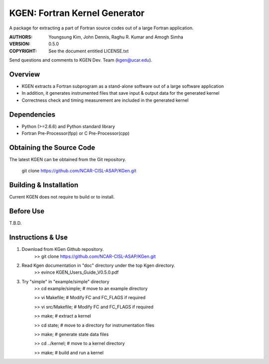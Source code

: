 KGEN: Fortran Kernel Generator
==============================

A package for extracting a part of Fortran source codes out of a large Fortran application.

:AUTHORS: Youngsung Kim, John Dennis, Raghu R. Kumar and Amogh Simha
:VERSION: 0.5.0
:COPYRIGHT: See the document entitled LICENSE.txt

Send questions and comments to KGEN Dev. Team (kgen@ucar.edu).


Overview
--------

* KGEN extracts a Fortran subprogram as a stand-alone software out of a large software application
* In addition, it generates instrumented files that save input & output data for the generated kernel
* Correctness check and timing measurement are included in the generated kernel


Dependencies
------------

* Python (>=2.6.6) and Python standard library
* Fortran Pre-Processor(fpp) or C Pre-Processor(cpp)


Obtaining the Source Code
-------------------------

The latest KGEN can be obtained from the Git repository.

    git clone https://github.com/NCAR-CISL-ASAP/KGen.git


Building & Installation
-----------------------

Current KGEN does not require to build or to install.

Before Use
----------

T.B.D.

Instructions & Use
------------------

1. Download from KGen Github repository.
	>> git clone https://github.com/NCAR-CISL-ASAP/KGen.git

2. Read Kgen documentation in "doc" directory under the top Kgen directory.
	>> evince KGEN_Users_Guide_V0.5.0.pdf 

3. Try "simple" in "example/simple" directory
	>> cd example/simple;	# move to an example directory

	>> vi Makefile;			# Modify FC and FC_FLAGS if required

	>> vi src/Makefile;		# Modify FC and FC_FLAGS if required

	>> make;				# extract a kernel

	>> cd state;			# move to a directory for instrumentation files

	>> make;				# generate state data files

	>> cd ../kernel;		# move to a kernel directory

	>> make;				# build and run a kernel
